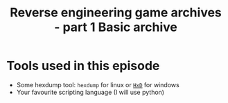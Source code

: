 #+hugo_base_dir: ../../../
#+hugo_section: /posts/reversing_game_archives
#+hugo_auto_set_lastmod: t

#+hugo_draft: true
#+hugo_tags: "reverse engineering"

#+title: Reverse engineering game archives - part 1 Basic archive

* Tools used in this episode
- Some hexdump tool: =hexdump= for linux or [[https://mh-nexus.de/en/downloads.php?product=HxD20][=HxD=]] for windows
- Your favourite scripting language (I will use python)
